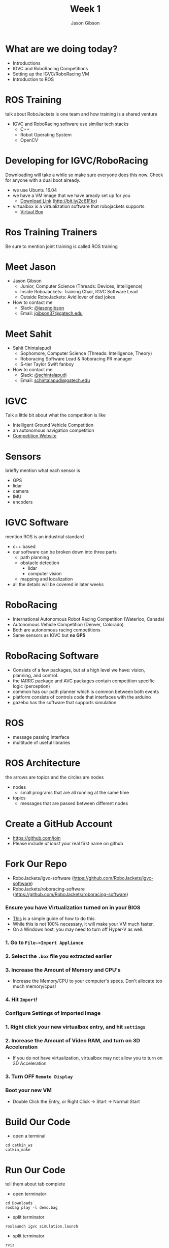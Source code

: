 #+TITLE: Week 1
#+AUTHOR: Jason Gibson
#+EMAIL: jgibson37@gatech.edu
# content heavily borrowed from robocup-training

* What are we doing today?
- Introductions
- IGVC and RoboRacing Competitions
- Setting up the IGVC/RoboRacing VM
- Introduction to ROS

* ROS Training
#+BEGIN_NOTES
talk about RoboJackets is one team and how training is a shared venture
#+END_NOTES
- IGVC and RoboRacing software use similiar tech stacks
  - C++
  - Robot Operating System
  - OpenCV

* Developing for IGVC/RoboRacing
#+BEGIN_NOTES
Downloading will take a while so make sure everyone does this now.
Check for anyone with a dual boot already.
#+END_NOTES
- we use Ubuntu 16.04
- we have a VM image that we have aready set up for you
  - [[https://mega.nz/#!kgFCyC5Y!lETW_2hufOsqxEOUrnjVFD538FvI3qXBLXWiBm9X_xI][Download Link]] (http://bit.ly/2c61Fkx)
- virtualbox is a virtualization software that robojackets supports
  - [[https://www.virtualbox.org/wiki/Downloads][Virtual Box]]

* Ros Training Trainers
#+BEGIN_NOTES
Be sure to mention joint training is called ROS training
#+END_NOTES

* Meet Jason
#+ATTR_HTML: :width 15%
[[file:https://i.imgur.com/izC5WWA.jpg]]
- Jason Gibson
  - Junior, Computer Science (Threads: Devices, Intelligence)
  - Inside RoboJackets: Training Chair, IGVC Software Lead
  - Outside RoboJackets: Avid lover of dad jokes
- How to contact me
  - Slack: [[https://robojackets.slack.com/messages/@jasongibson/][@jasongibson]]
  - Email: [[mailto:jgibson37@gatech.edu][jgibson37@gatech.edu]]

* Meet Sahit
#+ATTR_HTML: :width 20%
[[file:https://i.imgur.com/aqKGrKm.jpg]]
- Sahit Chintalapudi
  - Sophomore, Computer Science (Threads: Intelligence, Theory)
  - Roboracing Software Lead & Roboracing PR manager
  - S-tier Taylor Swift fanboy
- How to contact me
  - Slack: [[https://robojackets.slack.com/messages/@schintalapudi/][@schintalapudi]]
  - Email: [[mailto:schintalapudi@gatech.edu][schintalapudi@gatech.edu]]

* IGVC
#+BEGIN_NOTES
Talk a little bit about what the competition is like
#+END_NOTES
- Intelligent Ground Vehicle Competition
- an autonomous navigation competition
- [[http://www.igvc.org][Competition Website]]
#+ATTR_HTML: :width 20%
[[file:https://i.imgur.com/40QJ9g9.jpg]]

* Sensors
#+BEGIN_NOTES
briefly mention what each sensor is
#+END_NOTES
- GPS
- lidar
- camera
- IMU
- encoders

* IGVC Software
#+BEGIN_NOTES
mention ROS is an industrial standard
#+END_NOTES
- c++ based
- our software can be broken down into three parts
  - path planning
  - obstacle detection
    - lidar
    - computer vision
  - mapping and localization
- all the details will be covered in later weeks

* RoboRacing 
- International Autonomous Robot Racing Competition (Waterloo, Canada)
- Autonomous Vehicle Competition (Denver, Colorado)
- Both are autonomous racing competitions
- Same sensors as IGVC but *no GPS*
#+ATTR_HTML: :width 20%
[[file:https://i.imgur.com/8s99LgL.jpg]]

* RoboRacing Software
- Consists of a few packages, but at a high level we have: vision, planning,
  and control.
- the IARRC package and AVC packages contain competition specific logic
  (perception)
- common has our path planner which is common between both events
- platform consists of controls code that interfaces with the arduino
- gazebo has the software that supports simulation
* ROS
- message passing interface
- multitude of useful libraries

* ROS Architecture
#+BEGIN_NOTES
the arrows are topics and the circles are nodes
#+END_NOTES
- nodes
  - small programs that are all running at the same time
- topics
  - messages that are passed between different nodes
#+ATTR_HTML: :width 60%
[[file:https://magiccvs.byu.edu/wiki/images/b/bb/Rqt_graph_turtle_key.png]]

* Create a GitHub Account
- [[https://github.com/join%0A][https://github.com/join]]
- Please include /at least/ your real first name on github

[[file:https://i.imgur.com/0cdXQXW.png]]
* Fork Our Repo
- RoboJackets/igvc-software (https://github.com/RoboJackets/igvc-software)
- RoboJackets/roboracing-software (https://github.com/RoboJackets/roboracing-software)
#+ATTR_HTML: :width 60%
[[file:https://i.imgur.com/9Wz6RP3.png]]

*** Ensure you have Virtualization turned on in your BIOS
 - [[http://www.howtogeek.com/213795/how-to-enable-intel-vt-x-in-your-computers-bios-or-uefi-firmware/][This]] is a simple guide of how to do this.
 - While this is not 100% necessary, it will make your VM much faster.
 - On a Windows host, you may need to turn off Hyper-V as well.

*** 1. Go to =File->Import Appliance=
      [[file:https://i.imgur.com/keQmMy4.png]]

*** 2. Select the =.box= file you extracted earlier
      [[file:https://i.imgur.com/3S2Pgt3.png]]

*** 3. Increase the Amount of Memory and CPU's
      - Increase the Memory/CPU to your computer's specs. Don't allocate too much memory/cpus!
      [[file:https://i.imgur.com/P8Adm2a.png]]

*** 4. Hit =Import=!

*** Configure Settings of Imported Image
*** 1. Right click your new virtualbox entry, and hit =settings=
*** 2. Increase the Amount of Video RAM, and turn on 3D Acceleration
      - If you do not have virtualization, virtualbox may not allow you to turn on 3D Acceleration
      [[file:https://i.imgur.com/YzmNmcM.png]]
*** 3. Turn *OFF* =Remote Display=
      [[file:https://i.imgur.com/cvigW2G.png]]

*** Boot your new VM
 - Double Click the Entry, or Right Click -> Start -> Normal Start

* Build Our Code
- open a terminal
#+BEGIN_SRC shell
cd catkin_ws
catkin_make
#+END_SRC

* Run Our Code
#+BEGIN_NOTES
tell them about tab complete
#+END_NOTES
- open terminator
#+BEGIN_SRC shell
cd Downloads
rosbag play -l demo.bag
#+END_SRC
- split terminator
#+BEGIN_SRC shell
roslaunch igvc simulation.launch
#+END_SRC
- split terminator
#+BEGIN_SRC shell
rviz
#+END_SRC

* rviz
#+BEGIN_NOTES
show them how to visualize things in rviz. Explain major topics. Use Gazebo. Both teams. Show rqt_graph have them do it also.
#+END_NOTES
- a visualization tool that works well for ROS
  - we are seeing messages our robot is sending
